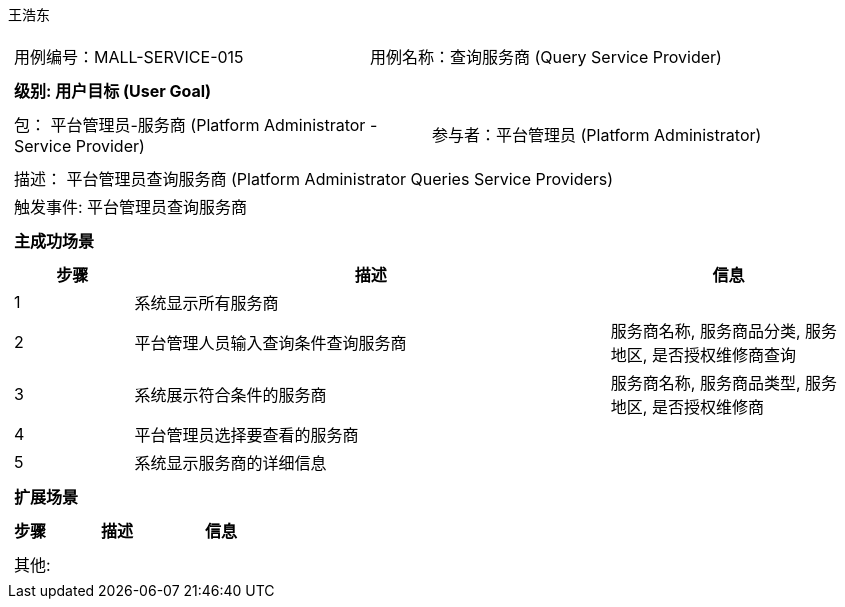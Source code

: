 王浩东
[cols="1a"]
|===

|
[frame="none"]
[cols="1,1"]
!===
! 用例编号：MALL-SERVICE-015
! 用例名称：查询服务商 (Query Service Provider)
!===

|
[frame="none"]
[cols="1", options="header"]
!===
! 级别: 用户目标 (User Goal)
!===

|
[frame="none"]
[cols="2"]
!===
! 包： 平台管理员-服务商 (Platform Administrator - Service Provider)
! 参与者：平台管理员 (Platform Administrator)
!===

|
[frame="none"]
[cols="1"]
!===
! 描述： 平台管理员查询服务商 (Platform Administrator Queries Service Providers)
! 触发事件: 平台管理员查询服务商
!===

|
[frame="none"]
[cols="1", options="header"]
!===
! 主成功场景
!===

|
[frame="none"]
[cols="1,4,2", options="header"]
!===
! 步骤 ! 描述 ! 信息

! 1
! 系统显示所有服务商
! 

! 2
! 平台管理人员输入查询条件查询服务商
! 服务商名称, 服务商品分类, 服务地区, 是否授权维修商查询

! 3
! 系统展示符合条件的服务商
! 服务商名称, 服务商品类型, 服务地区, 是否授权维修商

! 4
! 平台管理员选择要查看的服务商
! 

! 5
! 系统显示服务商的详细信息
! 

!===

|
[frame="none"]
[cols="1", options="header"]
!===
! 扩展场景
!===

|
[frame="none"]
[cols="1,4,2", options="header"]
!===
! 步骤 ! 描述 ! 信息

!===

|
[frame="none"]
[cols="1"]
!===
! 其他:
!===
|===